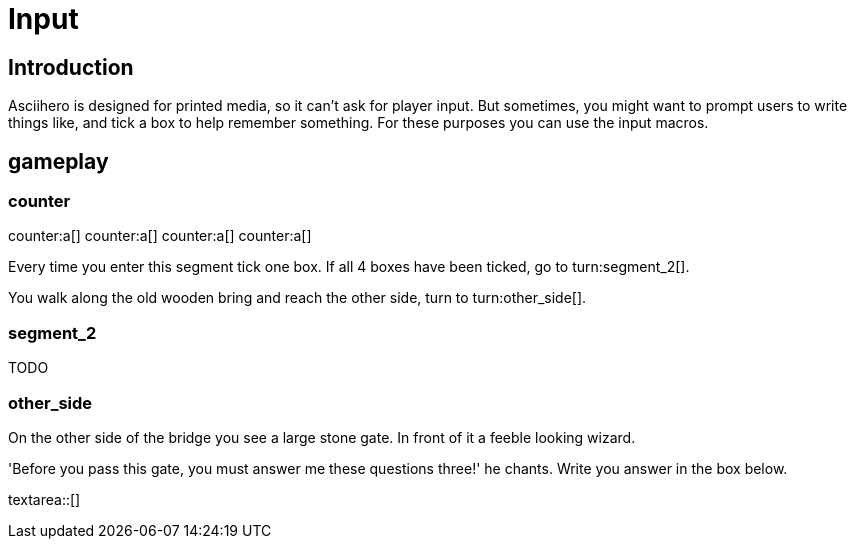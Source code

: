 = Input
:doctype: book
:asciihero-combat-attributes: strength, dexterity

== Introduction

Asciihero is designed for printed media, so it can't ask for player input.
But sometimes, you might want to prompt users to write things like, and tick a box to help remember something.
For these purposes you can use the input macros.

[.gameplay]
== gameplay

[.segment]
=== counter

counter:a[]
counter:a[]
counter:a[]
counter:a[]

Every time you enter this segment tick one box.
If all 4 boxes have been ticked, go to turn:segment_2[].

You walk along the old wooden bring and reach the other side, turn to turn:other_side[].

[.segment]
=== segment_2

TODO

[.segment]
=== other_side

On the other side of the bridge you see a large stone gate.
In front of it a feeble looking wizard.

'Before you pass this gate, you must answer me these questions three!' he chants.
Write you answer in the box below.

textarea::[]
